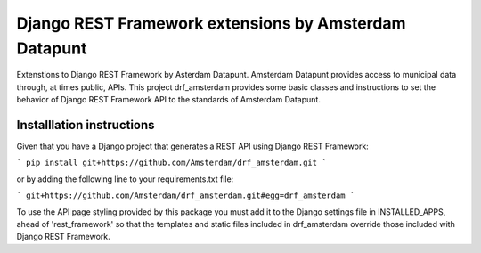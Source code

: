 ======================================================
Django REST Framework extensions by Amsterdam Datapunt
======================================================

Extenstions to Django REST Framework by Asterdam Datapunt. Amsterdam Datapunt
provides access to municipal data through, at times public, APIs. This project
drf_amsterdam provides some basic classes and instructions to set the behavior
of Django REST Framework API to the standards of Amsterdam Datapunt.

Installlation instructions
--------------------------

Given that you have a Django project that generates a REST API using Django
REST Framework:

```
pip install git+https://github.com/Amsterdam/drf_amsterdam.git
```

or by adding the following line to your requirements.txt file:

```
git+https://github.com/Amsterdam/drf_amsterdam.git#egg=drf_amsterdam
```

To use the API page styling provided by this package you must add it to the
Django settings file in INSTALLED_APPS, ahead of 'rest_framework' so that the
templates and static files included in drf_amsterdam override those included
with Django REST Framework.
